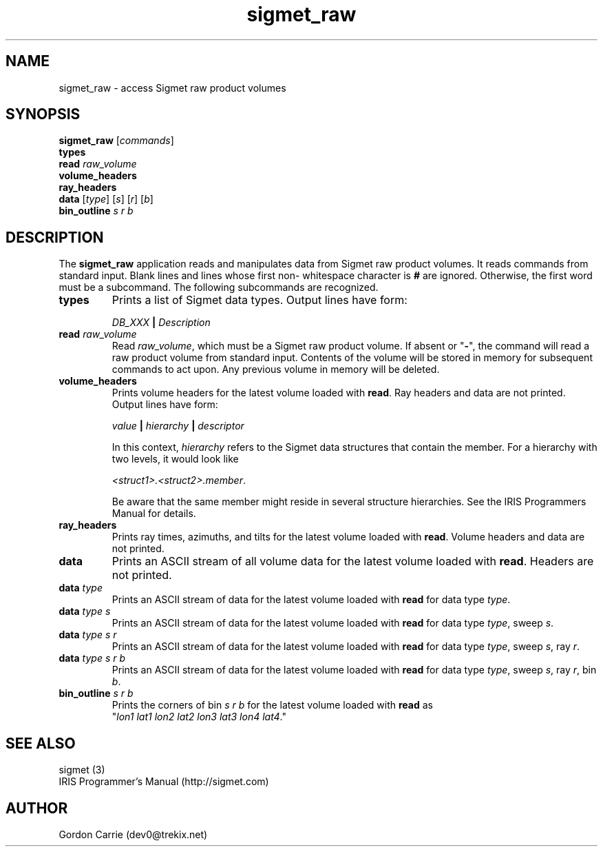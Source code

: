 .\" 
.\" Copyright (c) 2009 Gordon D. Carrie
.\" All rights reserved
.\" 
.\" Please address questions and feedback to dev0@trekix.net
.\" 
.\" $Revision: 1.3 $ $Date: 2009/12/08 22:55:37 $
.\"
.TH sigmet_raw 3 "Sigmet raw product"
.SH NAME
sigmet_raw \- access Sigmet raw product volumes
.SH SYNOPSIS
.nf
\fBsigmet_raw\fP [\fIcommands\fP]
\fBtypes\fP
\fBread\fP \fIraw_volume\fP
\fBvolume_headers\fP
\fBray_headers\fP
\fBdata\fP [\fItype\fP] [\fIs\fP] [\fIr\fP] [\fIb\fP]
\fBbin_outline\fP \fIs\fP \fIr\fP \fIb\fP
.fi
.SH DESCRIPTION
The \fBsigmet_raw\fP application reads and manipulates data from
Sigmet raw product volumes.  It reads commands from standard input.
Blank lines and lines whose first non- whitespace character is \fB#\fP
are ignored. Otherwise, the first word must be a subcommand.  The
following subcommands are recognized.
.TP
\fBtypes\fP
Prints a list of Sigmet data types.  Output lines have form:
.sp 1
.ti +4
\fIDB_XXX\fP \fB|\fP \fIDescription\fP
.sp 1
.TP
\fBread\fP \fIraw_volume\fP
Read \fIraw_volume\fP, which must be a Sigmet raw product volume.  If absent
or "\fB-\fP", the command will read a raw product volume from standard
input. Contents of the volume will be stored in memory for subsequent commands
to act upon. Any previous volume in memory will be deleted.
.TP
\fBvolume_headers\fP
Prints volume headers for the latest volume loaded with \fBread\fP.  Ray headers
and data are not printed.  Output lines have form:
.sp 1
.ti +4
\fIvalue\fP \fB|\fP \fIhierarchy\fP \fB|\fP \fIdescriptor\fP
.sp 1
In this context, \fIhierarchy\fP refers to the Sigmet data
structures that contain the member.  For a hierarchy with two
levels, it would look like
.sp 1
.ti +4
\fI<struct1>.<struct2>.member\fP.
.sp 1
Be aware that the same member might reside in several structure
hierarchies.  See the IRIS Programmers Manual for details.
.TP
\fBray_headers\fP
Prints ray times, azimuths, and tilts for the latest volume loaded with \fBread\fP.
Volume headers and data are not printed.
.TP
\fBdata\fP
Prints an ASCII stream of all volume data for the latest volume loaded with
\fBread\fP. Headers are not printed.
.TP
\fBdata\fP \fItype\fP
Prints an ASCII stream of data for the latest volume loaded with \fBread\fP for
data type \fItype\fP.
.TP
\fBdata\fP \fItype\fP \fIs\fP
Prints an ASCII stream of data for the latest volume loaded with \fBread\fP for
data type \fItype\fP, sweep \fIs\fP.
.TP
\fBdata\fP \fItype\fP \fIs\fP \fIr\fP
Prints an ASCII stream of data for the latest volume loaded with \fBread\fP for
data type \fItype\fP, sweep \fIs\fP, ray \fIr\fP.
.TP
\fBdata\fP \fItype\fP \fIs\fP \fIr\fP \fIb\fP
Prints an ASCII stream of data for the latest volume loaded with \fBread\fP for
data type \fItype\fP, sweep \fIs\fP, ray \fIr\fP, bin \fIb\fP.
.TP
\fBbin_outline\fP \fIs\fP \fIr\fP \fIb\fP
Prints the corners of bin \fIs\fP \fIr\fP \fIb\fP for the latest volume loaded
with \fBread\fP as "\fIlon1\ lat1\ lon2\ lat2\ lon3\ lat3\ lon4\ lat4\fP."
.SH SEE ALSO
sigmet (3)
.br
IRIS Programmer's Manual (http://sigmet.com)
.SH AUTHOR
Gordon Carrie (dev0@trekix.net)
